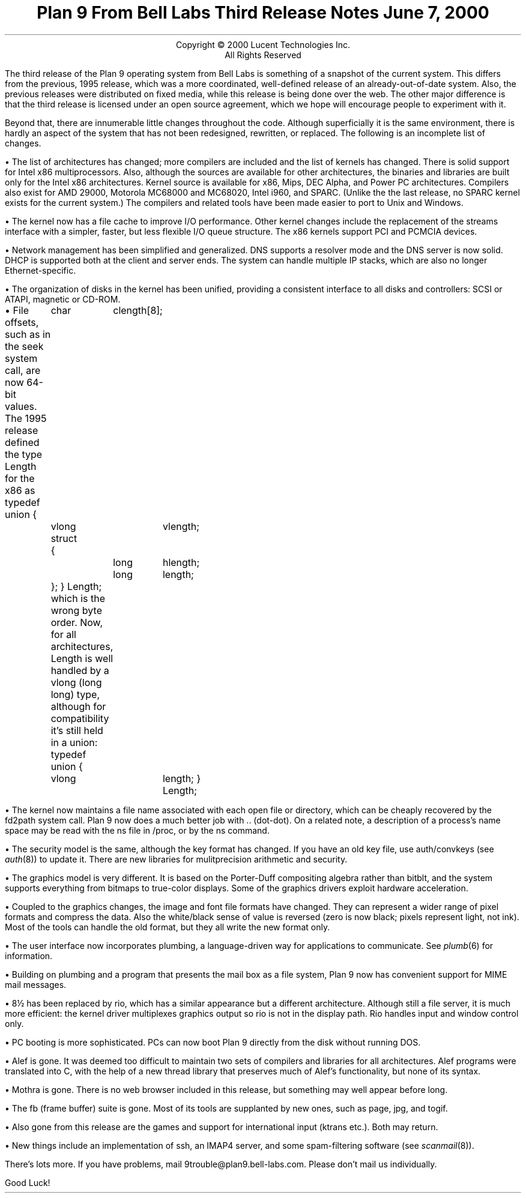 .TL
Plan 9 From Bell Labs
.br
Third Release Notes
.br
June 7, 2000
.LP
.sp -.4i
.nf
.ce 1000
Copyright © 2000 Lucent Technologies Inc.
All Rights Reserved
.sp .2i
.fi
.LP
The third release of the Plan 9 operating system from Bell Labs
is something of a snapshot of the current system.
This differs from the previous, 1995 release,
which was a more coordinated, well-defined release of an already-out-of-date
system.
Also, the previous releases were distributed on fixed media, while this release
is being done over the web.
The other major difference is that the third release is licensed under
an open source agreement, which we hope will encourage people
to experiment with it.
.LP
Beyond that, there are innumerable little changes throughout the code.
Although superficially it is the same environment, there is hardly an aspect
of the system that has not been redesigned, rewritten, or replaced.
The following is an incomplete list of changes.
.de Xx
.LP
\(bu
..
.Xx
The list of architectures has changed; more compilers are included
and the list of kernels has changed.
There is solid support for Intel x86 multiprocessors.
Also, although the sources are available for
other architectures, the binaries and libraries are built only for the
Intel x86 architectures.
Kernel source is available for x86, Mips, DEC Alpha, and Power PC architectures.
Compilers also exist for AMD 29000, Motorola MC68000 and MC68020,
Intel i960, and SPARC.
(Unlike the the last release, no SPARC kernel exists for the current system.)
The compilers and related tools
have been made easier to port to Unix and Windows.
.Xx
The kernel now has a file cache to improve I/O performance.
Other kernel changes include the replacement of the streams interface
with a simpler, faster, but less flexible I/O queue structure.
The x86 kernels support PCI and PCMCIA devices.
.Xx
Network management has been simplified and generalized.
DNS supports a resolver mode and the DNS server is now solid.
DHCP is supported both at the client and server ends.
The system can handle multiple IP stacks, which are also
no longer Ethernet-specific.
.Xx
The organization of disks in the kernel has been unified, providing
a consistent interface to all disks and controllers: SCSI or ATAPI,
magnetic or CD-ROM.
.Xx
File offsets, such as in the
.CW seek
system call, are now 64-bit values.
The 1995 release defined the type
.CW Length
for the x86 as
.P1
typedef union
{
	char	clength[8];
	vlong	vlength;
	struct
	{
		long	hlength;
		long	length;
	};
} Length;
.P2
which is the wrong byte order.
Now, for all architectures,
.CW Length
is well handled by a
.CW vlong
.CW long "" (
.CW long )
type, although for compatibility it's still held in a union:
.P1
typedef union
{
	vlong	length;
} Length;
.P2
.Xx
The kernel now maintains a file name associated with each open file or
directory, which can be cheaply recovered by the
.CW fd2path
system call.
Plan 9 now does a much better job with
.CW ..
(dot-dot).
On a related note, a description of a process's name space may be
read with the
.CW ns
file in
.CW /proc ,
or by the
.CW ns
command.
.Xx
The security model is the same, although
the key format has changed.
If you have an old key file, use
.CW auth/convkeys
(see
.I auth (8))
to update it.
There are new libraries for mulitprecision arithmetic and security.
.Xx
The graphics model is very different.
It is based on the Porter-Duff compositing algebra rather than
.CW bitblt ,
and the system supports everything from bitmaps to true-color displays.
Some of the graphics drivers exploit hardware acceleration.
.Xx
Coupled to the graphics changes, the image and font file formats have
changed.
They can represent a wider range of pixel formats and compress the data.
Also the white/black sense of value is reversed (zero is now black; pixels
represent light, not ink).
Most of the tools can handle the old format, but they all write the new format only.
.Xx
The user interface now incorporates plumbing, a language-driven
way for applications to communicate.  See
.I plumb (6)
for information.
.Xx
Building on plumbing and a program that presents the mail box as a file
system, Plan 9 now has convenient support for MIME mail messages.
.Xx
.CW 8½
has been replaced by
.CW rio ,
which has a similar appearance but a different architecture.
Although still a file server, it is much more efficient: the kernel driver
multiplexes graphics output so
.CW rio
is not in the display path.
.CW Rio
handles input and window control only.
.Xx
PC booting is more sophisticated.  PCs can now boot Plan 9 directly from
the disk without running DOS.
.Xx
Alef is gone.
It was deemed too difficult to maintain two sets of compilers and libraries
for all architectures.
Alef programs were translated into C, with the help of a new thread library
that preserves much of Alef's functionality, but none of its syntax.
.Xx
Mothra is gone.  There is no web browser included in this release,
but something may well appear before long.
.Xx
The
.CW fb
(frame buffer) suite is gone. Most of its tools are
supplanted by new ones, such as
.CW page ,
.CW jpg ,
and
.CW togif .
.Xx
Also gone from this release are the games and support for
international input
.CW ktrans "" (
etc.).
Both may return.
.Xx
New things include an implementation of
.CW ssh ,
an IMAP4 server,
and some spam-filtering software (see
.I scanmail (8)).
.LP
There's lots more.
If you have problems, mail
.CW 9trouble@plan9.bell-labs.com .
Please don't mail us individually.
.LP
Good Luck!
